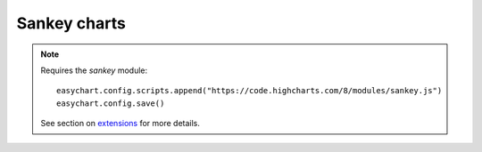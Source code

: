 Sankey charts
=====================================================

.. note::
    Requires the `sankey` module:
    
    :: 
    
        easychart.config.scripts.append("https://code.highcharts.com/8/modules/sankey.js")
        easychart.config.save() 

    See section on `extensions <https://easychart.readthedocs.io/en/latest/contents/extensions.html>`_ for more details.

.. easychart:chart:chart-27